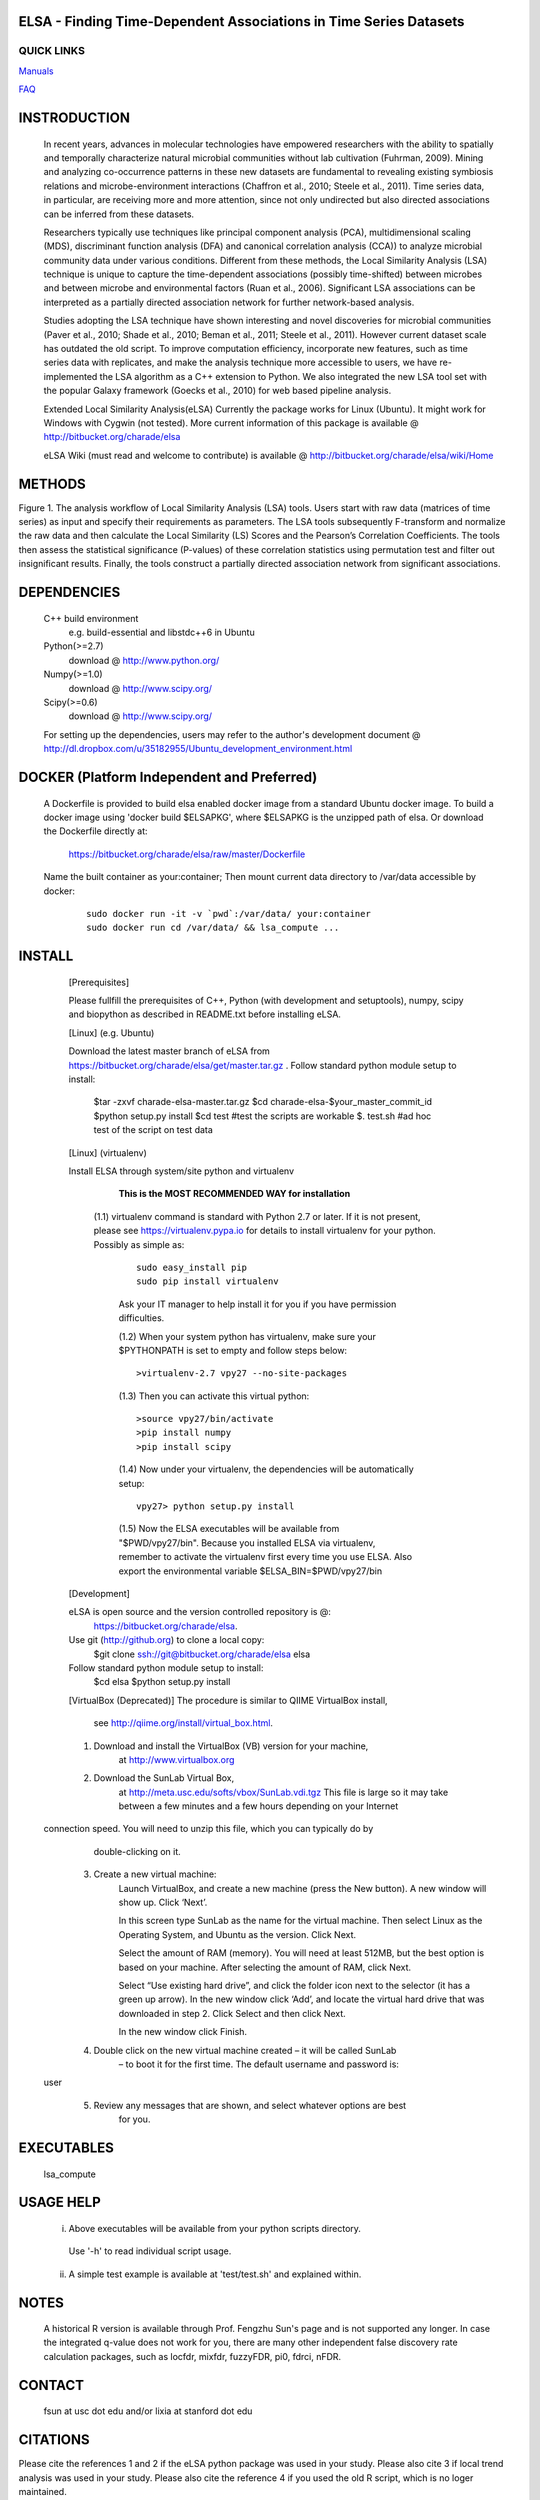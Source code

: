 .. |Logo| image:: https://bitbucket.org/charade/elsa/raw/master/doc/images/elsa_logo.png
   :alt: logo.png
   :height: 50px
   :width: 100px

.. |Pipeline| image:: https://bitbucket.org/charade/elsa/raw/master/doc/images/elsa_pipeline.png
   :alt: pipeline.png
   :height: 450px
   :width: 540px

|Logo| ELSA - Finding Time-Dependent Associations in Time Series Datasets 
==========================================================================================

QUICK LINKS
-----------

`Manuals <https://bitbucket.org/charade/elsa/wiki/Manual>`__

`FAQ <https://bitbucket.org/charade/elsa/wiki/FAQ>`__

INSTRODUCTION
==============

    In recent years, advances in molecular technologies have empowered researchers with the ability to spatially and temporally characterize natural microbial communities without lab cultivation (Fuhrman, 2009). Mining and analyzing co-occurrence patterns in these new datasets are fundamental to revealing existing symbiosis relations and microbe-environment interactions (Chaffron et al., 2010; Steele et al., 2011). Time series data, in particular, are receiving more and more attention, since not only undirected but also directed associations can be inferred from these datasets.

    Researchers typically use techniques like principal component analysis (PCA), multidimensional scaling (MDS), discriminant function analysis (DFA) and canonical correlation analysis (CCA)) to analyze microbial community data under various conditions. Different from these methods, the Local Similarity Analysis (LSA) technique is unique to capture the time-dependent associations (possibly time-shifted) between microbes and between microbe and environmental factors (Ruan et al., 2006). Significant LSA associations can be interpreted as a partially directed association network for further network-based analysis.

    Studies adopting the LSA technique have shown interesting and novel discoveries for microbial communities (Paver et al., 2010; Shade et al., 2010; Beman et al., 2011; Steele et al., 2011). However current dataset scale has outdated the old script. To improve computation efficiency, incorporate new features, such as time series data with replicates, and make the analysis technique more accessible to users, we have re-implemented the LSA algorithm as a C++ extension to Python. We also integrated the new LSA tool set with the popular Galaxy framework (Goecks et al., 2010) for web based pipeline analysis.

    Extended Local Similarity Analysis(eLSA)
    Currently the package works for Linux (Ubuntu). 
    It might work for Windows with Cygwin (not tested).
    More current information of this package is available @
    http://bitbucket.org/charade/elsa
    
    eLSA Wiki (must read and welcome to contribute) is available @
    http://bitbucket.org/charade/elsa/wiki/Home

METHODS
==============

|Pipeline|

Figure 1. The analysis workflow of Local Similarity Analysis (LSA) tools. Users start with raw data (matrices of time series) as input and specify their requirements as parameters. The LSA tools subsequently F-transform and normalize the raw data and then calculate the Local Similarity (LS) Scores and the Pearson’s Correlation Coefficients. The tools then assess the statistical significance (P-values) of these correlation statistics using permutation test and filter out insignificant results. Finally, the tools construct a partially directed association network from significant associations. 

DEPENDENCIES
=============

    C++ build environment
        e.g. build-essential and libstdc++6 in Ubuntu
    Python(>=2.7) 
        download @ http://www.python.org/
    Numpy(>=1.0)
        download @ http://www.scipy.org/
    Scipy(>=0.6)
        download @ http://www.scipy.org/
    
    For setting up the dependencies, users may refer to the author's development document @
    http://dl.dropbox.com/u/35182955/Ubuntu_development_environment.html

DOCKER (Platform Independent and Preferred)
=============================================

  A Dockerfile is provided to build elsa enabled docker image from a standard Ubuntu docker image. 
  To build a docker image using 'docker build $ELSAPKG', where $ELSAPKG is the unzipped path of elsa.
  Or download the Dockerfile directly at:

    https://bitbucket.org/charade/elsa/raw/master/Dockerfile

  Name the built container as your:container; Then mount current data directory to /var/data accessible by docker:

    ::

      sudo docker run -it -v `pwd`:/var/data/ your:container
      sudo docker run cd /var/data/ && lsa_compute ...

INSTALL
============


    [Prerequisites]

    Please fullfill the prerequisites of C++, Python (with development and setuptools),
    numpy, scipy and biopython as described in README.txt before installing eLSA.
    
    [Linux] (e.g. Ubuntu)

    Download the latest master branch of eLSA from https://bitbucket.org/charade/elsa/get/master.tar.gz .
    Follow standard python module setup to install:
        $tar -zxvf charade-elsa-master.tar.gz
        $cd charade-elsa-$your_master_commit_id
        $python setup.py install
        $cd test      #test the scripts are workable
        $. test.sh    #ad hoc test of the script on test data

    [Linux] (virtualenv)

    Install ELSA through system/site python and virtualenv

      **This is the MOST RECOMMENDED WAY for installation**

     (1.1) virtualenv command is standard with Python 2.7 or later. If it is not present, please see https://virtualenv.pypa.io for details to install virtualenv for your python. Possibly as simple as:

      ::

        sudo easy_install pip
        sudo pip install virtualenv

      Ask your IT manager to help install it for you if you have permission difficulties.

      (1.2) When your system python has virtualenv, make sure your $PYTHONPATH is set to empty and follow steps below:

      ::

        >virtualenv-2.7 vpy27 --no-site-packages

      (1.3) Then you can activate this virtual python:

      ::

        >source vpy27/bin/activate
        >pip install numpy
        >pip install scipy

      (1.4) Now under your virtualenv, the dependencies will be automatically setup:

      ::

        vpy27> python setup.py install

      (1.5) Now the ELSA executables will be available from "$PWD/vpy27/bin". Because you installed ELSA via virtualenv, remember to activate the virtualenv first every time you use ELSA. Also export the environmental variable $ELSA_BIN=$PWD/vpy27/bin

    [Development]

    eLSA is open source and the version controlled repository is @:
        https://bitbucket.org/charade/elsa.
    Use git (http://github.org) to clone a local copy:
        $git clone ssh://git@bitbucket.org/charade/elsa elsa

    Follow standard python module setup to install:
        $cd elsa
        $python setup.py install

    [VirtualBox (Deprecated)]
    The procedure is similar to QIIME VirtualBox install,
        see http://qiime.org/install/virtual_box.html.

    1. Download and install the VirtualBox (VB) version for your machine,
        at http://www.virtualbox.org

    2. Download the SunLab Virtual Box,
        at http://meta.usc.edu/softs/vbox/SunLab.vdi.tgz
        This file is large so it may take
        between a few minutes and a few hours depending on your Internet
  connection speed. You will need to unzip this file, which you can typically do by
        double-clicking on it.

    3. Create a new virtual machine:
        Launch VirtualBox, and create a new machine (press the New button).
        A new window will show up. Click ‘Next’.

        In this screen type SunLab as the name for the virtual machine. Then
        select Linux as the Operating System, and Ubuntu as the version.
        Click Next.

        Select the amount of RAM (memory). You will need at least 512MB, but
        the best option is based on your machine. After selecting the amount of RAM,
        click Next.

        Select “Use existing hard drive”, and click the folder icon next to
        the selector (it has a green up arrow). In the new window click ‘Add’, and
        locate the virtual hard drive that was downloaded in step 2. Click Select and
        then click Next.

        In the new window click Finish.

    4. Double click on the new virtual machine created – it will be called SunLab
        – to boot it for the first time. The default username and password is:
  user

    5. Review any messages that are shown, and select whatever options are best
        for you.

EXECUTABLES
=============

    lsa_compute

USAGE HELP
=============

    (i) Above executables will be available from your python scripts directory.
      Use '-h' to read individual script usage.
    (ii) A simple test example is available at 'test/test.sh' and explained within.

NOTES
=============
    
    A historical R version is available through Prof. Fengzhu Sun's page and is not supported any longer.
    In case the integrated q-value does not work for you, there are many other independent false discovery rate calculation packages, such as locfdr, mixfdr, fuzzyFDR, pi0, fdrci, nFDR.


CONTACT
=============

    fsun at usc dot edu and/or lixia at stanford dot edu

CITATIONS
=============

Please cite the references 1 and 2 if the eLSA python package was used in your study. Please also cite 3 if local trend analysis was used in your study. Please also cite the reference 4 if you used the old R script, which is no loger maintained.

    1. Li C Xia, Dongmei Ai, Jacob Cram, Jed A Fuhrman, Fengzhu Sun. Efficient Statistical Significance Approximation for Local Association Analysis of High-Throughput Time Series Data. Bioinformatics 2013, 29(2):230-237. (https://doi.org/10.1093/bioinformatics/bts668)
    2. Li C Xia, Joshua A Steele, Jacob A Cram, Zoe G Cardon, Sheri L Simmons, Joseph J Vallino, Jed A Fuhrman and Fengzhu Sun. Extended local similarity analysis (eLSA) of microbial community and other time series data with replicates. BMC Systems Biology 2011, 5(S2):S15 (https://doi.org/10.1186/1752-0509-5-S2-S15)
    3. Li C Xia, Dongmei Ai, Jacob Cram, Xiaoyi Liang, Jed Fuhrman, Fengzhu Sun. Statistical significance approximation in local trend analysis of high-throughput time-series data using the theory of Markov chains. BMC Bioinformatics 2015, 16, 301 (https://doi.org/10.1186/s12859-015-0732-8)
    4. Joshua A Steele, Peter D Countway, Li Xia, Patrick D Vigil, J Michael Beman, Diane Y Kim, Cheryl-Emiliane T Chow, Rohan Sachdeva, Adriane C Jones, Michael S Schwalbach, Julie M Rose, Ian Hewson, Anand Patel, Fengzhu Sun, David A Caron, Jed A Fuhrman. Marine bacterial, archaeal and protistan association networks reveal ecological linkages The ISME Journal 2011, 51414–1425
    5. Quansong Ruan, Debojyoti Dutta, Michael S. Schwalbach, Joshua A. Steele, Jed A. Fuhrman and Fengzhu Sun Local similarity analysis reveals unique associations among marine bacterioplankton species and environmental factors Bioinformatics 2006, 22(20):2532-2538
